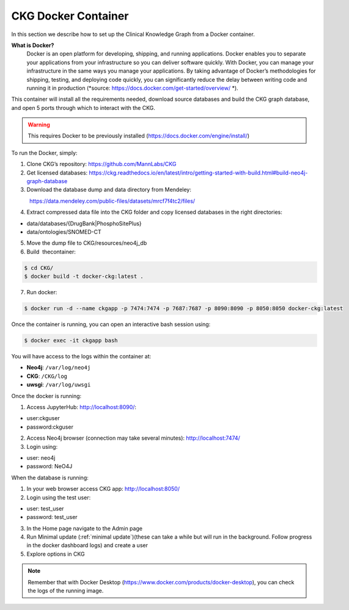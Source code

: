 .. _CKG Docker Container:


CKG Docker Container
============================================

In this section we describe how to set up the Clinical Knowledge Graph from a Docker container. 

**What is Docker?**
	Docker is an open platform for developing, shipping, and running applications. Docker enables you to separate your applications from your infrastructure so you can deliver software quickly.
	With Docker, you can manage your infrastructure in the same ways you manage your applications. 
	By taking advantage of Docker’s methodologies for shipping, testing, and deploying code quickly, you can significantly reduce the delay between writing code and running it in production (*source: https://docs.docker.com/get-started/overview/ *). 



This container will install all the requirements needed, download source databases and build the CKG graph database, and open 5 ports through which to interact with the CKG.

.. warning:: This requires Docker to be previously installed (https://docs.docker.com/engine/install/)

To run the Docker, simply:

1. Clone CKG’s repository: https://github.com/MannLabs/CKG

2. Get licensed databases: https://ckg.readthedocs.io/en/latest/intro/getting-started-with-build.html#build-neo4j-graph-database

3. Download the database dump and data directory from Mendeley:
            https://data.mendeley.com/public-files/datasets/mrcf7f4tc2/files/
	    
4. Extract compressed data file into the CKG folder and copy licensed databases in the right directories: 

- data/databases/{DrugBank|PhosphoSitePlus}

- data/ontologies/SNOMED-CT

5. Move the dump file to CKG/resources/neo4j_db

6. Build  thecontainer: 

.. code-block:: bash
	
	$ cd CKG/
	$ docker build -t docker-ckg:latest .

7. Run docker:

.. code-block:: bash

	$ docker run -d --name ckgapp -p 7474:7474 -p 7687:7687 -p 8090:8090 -p 8050:8050 docker-ckg:latest


Once the container is running, you can open an interactive bash session using:

.. code-block:: bash

	$ docker exec -it ckgapp bash


You will have access to the logs within the container at:

- **Neo4j**: ``/var/log/neo4j``

- **CKG**: ``/CKG/log``

- **uwsgi**: ``/var/log/uwsgi``


Once the docker is running:

1. Access JupyterHub: http://localhost:8090/:

- user:ckguser

- password:ckguser

2. Access Neo4j browser (connection may take several minutes): http://localhost:7474/

3. Login using: 

- user: neo4j

- password: NeO4J

When the database is running:

1. In your web browser access CKG app: http://localhost:8050/
2. Login using the test user:

- user: test_user

- password: test_user
  
3. In the Home page navigate to the Admin page

4. Run Minimal update (:ref:`minimal update`)(these can take a while but will run in the background. Follow progress in the docker dashboard logs) and create a user

5. Explore options in CKG


.. note:: Remember that with Docker Desktop (https://www.docker.com/products/docker-desktop), you can check the logs of the running image.

